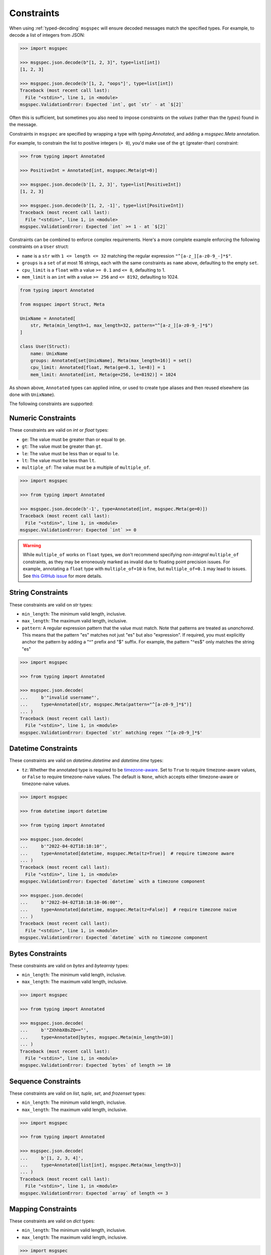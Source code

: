 Constraints
===========

When using :ref:`typed-decoding` ``msgspec`` will ensure decoded
messages match the specified types. For example, to decode a list of integers
from JSON:

.. code-block:: python

    >>> import msgspec

    >>> msgspec.json.decode(b"[1, 2, 3]", type=list[int])
    [1, 2, 3]

    >>> msgspec.json.decode(b'[1, 2, "oops"]', type=list[int])
    Traceback (most recent call last):
      File "<stdin>", line 1, in <module>
    msgspec.ValidationError: Expected `int`, got `str` - at `$[2]`

Often this is sufficient, but sometimes you also need to impose constraints on
the *values* (rather than the *types*) found in the message.

Constraints in ``msgspec`` are specified by wrapping a type with
`typing.Annotated`, and adding a `msgspec.Meta` annotation.

For example, to constrain the list to positive integers (``> 0``), you'd make
use of the ``gt`` (greater-than) constraint:

.. code-block:: python

    >>> from typing import Annotated

    >>> PositiveInt = Annotated[int, msgspec.Meta(gt=0)]

    >>> msgspec.json.decode(b'[1, 2, 3]', type=list[PositiveInt])
    [1, 2, 3]

    >>> msgspec.json.decode(b'[1, 2, -1]', type=list[PositiveInt])
    Traceback (most recent call last):
      File "<stdin>", line 1, in <module>
    msgspec.ValidationError: Expected `int` >= 1 - at `$[2]`

Constraints can be combined to enforce complex requirements. Here's a more
complete example enforcing the following constraints on a ``User`` struct:

- ``name`` is a ``str`` with ``1 <= length <= 32`` matching the regular
  expression ``"^[a-z_][a-z0-9_-]*$"``.
- ``groups`` is a ``set`` of at most 16 strings, each with the same constraints
  as ``name`` above, defaulting to the empty ``set``.
- ``cpu_limit`` is a ``float`` with a value ``>= 0.1`` and ``<= 8``, defaulting
  to 1.
- ``mem_limit`` is an ``int`` with a value ``>= 256`` and ``<= 8192``,
  defaulting to 1024.

.. code-block:: python

    from typing import Annotated

    from msgspec import Struct, Meta

    UnixName = Annotated[
        str, Meta(min_length=1, max_length=32, pattern="^[a-z_][a-z0-9_-]*$")
    ]

    class User(Struct):
        name: UnixName
        groups: Annotated[set[UnixName], Meta(max_length=16)] = set()
        cpu_limit: Annotated[float, Meta(ge=0.1, le=8)] = 1
        mem_limit: Annotated[int, Meta(ge=256, le=8192)] = 1024

As shown above, ``Annotated`` types can applied inline, or used to create type
aliases and then reused elsewhere (as done with ``UnixName``).

The following constraints are supported:

Numeric Constraints
-------------------

These constraints are valid on `int` or `float` types:

- ``ge``: The value must be greater than or equal to ``ge``.
- ``gt``: The value must be greater than ``gt``.
- ``le``: The value must be less than or equal to ``le``.
- ``lt``: The value must be less than ``lt``.
- ``multiple_of``: The value must be a multiple of ``multiple_of``.

.. code-block:: python

    >>> import msgspec

    >>> from typing import Annotated

    >>> msgspec.json.decode(b'-1', type=Annotated[int, msgspec.Meta(ge=0)])
    Traceback (most recent call last):
      File "<stdin>", line 1, in <module>
    msgspec.ValidationError: Expected `int` >= 0

.. warning::

    While ``multiple_of`` works on ``float`` types, we don't recommend
    specifying *non-integral* ``multiple_of`` constraints, as they may be
    erroneously marked as invalid due to floating point precision issues. For
    example, annotating a ``float`` type with ``multiple_of=10`` is fine, but
    ``multiple_of=0.1`` may lead to issues. See `this GitHub issue
    <https://github.com/json-schema-org/json-schema-spec/issues/312>`_ for more
    details.

String Constraints
------------------

These constraints are valid on `str` types:

- ``min_length``: The minimum valid length, inclusive.
- ``max_length``: The maximum valid length, inclusive.
- ``pattern``: A regular expression pattern that the value must match. Note
  that patterns are treated as *unanchored*. This means that the pattern "es"
  matches not just "es" but also "expression". If required, you must explicitly
  anchor the pattern by adding a "^" prefix and "$" suffix. For example, the
  pattern "^es$" only matches the string "es"

.. code-block:: python

    >>> import msgspec

    >>> from typing import Annotated

    >>> msgspec.json.decode(
    ...     b'"invalid username"',
    ...     type=Annotated[str, msgspec.Meta(pattern="^[a-z0-9_]*$")]
    ... )
    Traceback (most recent call last):
      File "<stdin>", line 1, in <module>
    msgspec.ValidationError: Expected `str` matching regex '^[a-z0-9_]*$'

.. _datetime-constraints:

Datetime Constraints
--------------------

These constraints are valid on `datetime.datetime` and `datetime.time` types:

- ``tz``: Whether the annotated type is required to be timezone-aware_. Set to
  ``True`` to require timezone-aware values, or ``False`` to require
  timezone-naive values. The default is ``None``, which accepts either
  timezone-aware or timezone-naive values.

.. code-block:: python

    >>> import msgspec

    >>> from datetime import datetime

    >>> from typing import Annotated

    >>> msgspec.json.decode(
    ...     b'"2022-04-02T18:18:10"',
    ...     type=Annotated[datetime, msgspec.Meta(tz=True)]  # require timezone aware
    ... )
    Traceback (most recent call last):
      File "<stdin>", line 1, in <module>
    msgspec.ValidationError: Expected `datetime` with a timezone component

    >>> msgspec.json.decode(
    ...     b'"2022-04-02T18:18:10-06:00"',
    ...     type=Annotated[datetime, msgspec.Meta(tz=False)]  # require timezone naive
    ... )
    Traceback (most recent call last):
      File "<stdin>", line 1, in <module>
    msgspec.ValidationError: Expected `datetime` with no timezone component

Bytes Constraints
-----------------

These constraints are valid on `bytes` and `bytearray` types:

- ``min_length``: The minimum valid length, inclusive.
- ``max_length``: The maximum valid length, inclusive.

.. code-block:: python

    >>> import msgspec

    >>> from typing import Annotated

    >>> msgspec.json.decode(
    ...     b'"ZXhhbXBsZQ=="',
    ...     type=Annotated[bytes, msgspec.Meta(min_length=10)]
    ... )
    Traceback (most recent call last):
      File "<stdin>", line 1, in <module>
    msgspec.ValidationError: Expected `bytes` of length >= 10

Sequence Constraints
--------------------

These constraints are valid on `list`, `tuple`, `set`, and `frozenset` types:

- ``min_length``: The minimum valid length, inclusive.
- ``max_length``: The maximum valid length, inclusive.

.. code-block:: python

    >>> import msgspec

    >>> from typing import Annotated

    >>> msgspec.json.decode(
    ...     b'[1, 2, 3, 4]',
    ...     type=Annotated[list[int], msgspec.Meta(max_length=3)]
    ... )
    Traceback (most recent call last):
      File "<stdin>", line 1, in <module>
    msgspec.ValidationError: Expected `array` of length <= 3

Mapping Constraints
-------------------

These constraints are valid on `dict` types:

- ``min_length``: The minimum valid length, inclusive.
- ``max_length``: The maximum valid length, inclusive.

.. code-block:: python

    >>> import msgspec

    >>> from typing import Annotated

    >>> msgspec.json.decode(
    ...     b'{"a": 1, "b": 2, "c": 3, "d": 4}',
    ...     type=Annotated[dict[str, int], msgspec.Meta(max_length=3)]
    ... )
    Traceback (most recent call last):
      File "<stdin>", line 1, in <module>
    msgspec.ValidationError: Expected `object` of length <= 3

.. _timezone-aware: https://docs.python.org/3/library/datetime.html#aware-and-naive-objects
